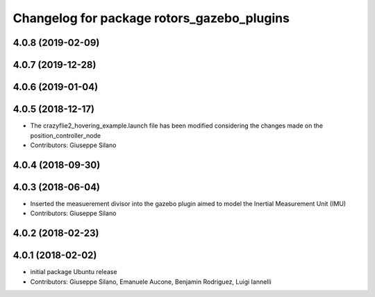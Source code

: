 ^^^^^^^^^^^^^^^^^^^^^^^^^^^^^^^^^^^^^^^^^^^
Changelog for package rotors_gazebo_plugins
^^^^^^^^^^^^^^^^^^^^^^^^^^^^^^^^^^^^^^^^^^^

4.0.8 (2019-02-09)
------------------

4.0.7 (2019-12-28)
------------------

4.0.6 (2019-01-04)
------------------

4.0.5 (2018-12-17)
------------------
* The crazyflie2_hovering_example.launch file has been modified considering the changes made on the position_controller_node
* Contributors: Giuseppe Silano

4.0.4 (2018-09-30)
------------------

4.0.3 (2018-06-04)
------------------
* Inserted the measuerement divisor into the gazebo plugin aimed to model the Inertial Measurement Unit (IMU)
* Contributors: Giuseppe Silano

4.0.2 (2018-02-23)
------------------

4.0.1 (2018-02-02)
------------------
* initial package Ubuntu release
* Contributors: Giuseppe Silano, Emanuele Aucone, Benjamin Rodriguez, Luigi Iannelli
